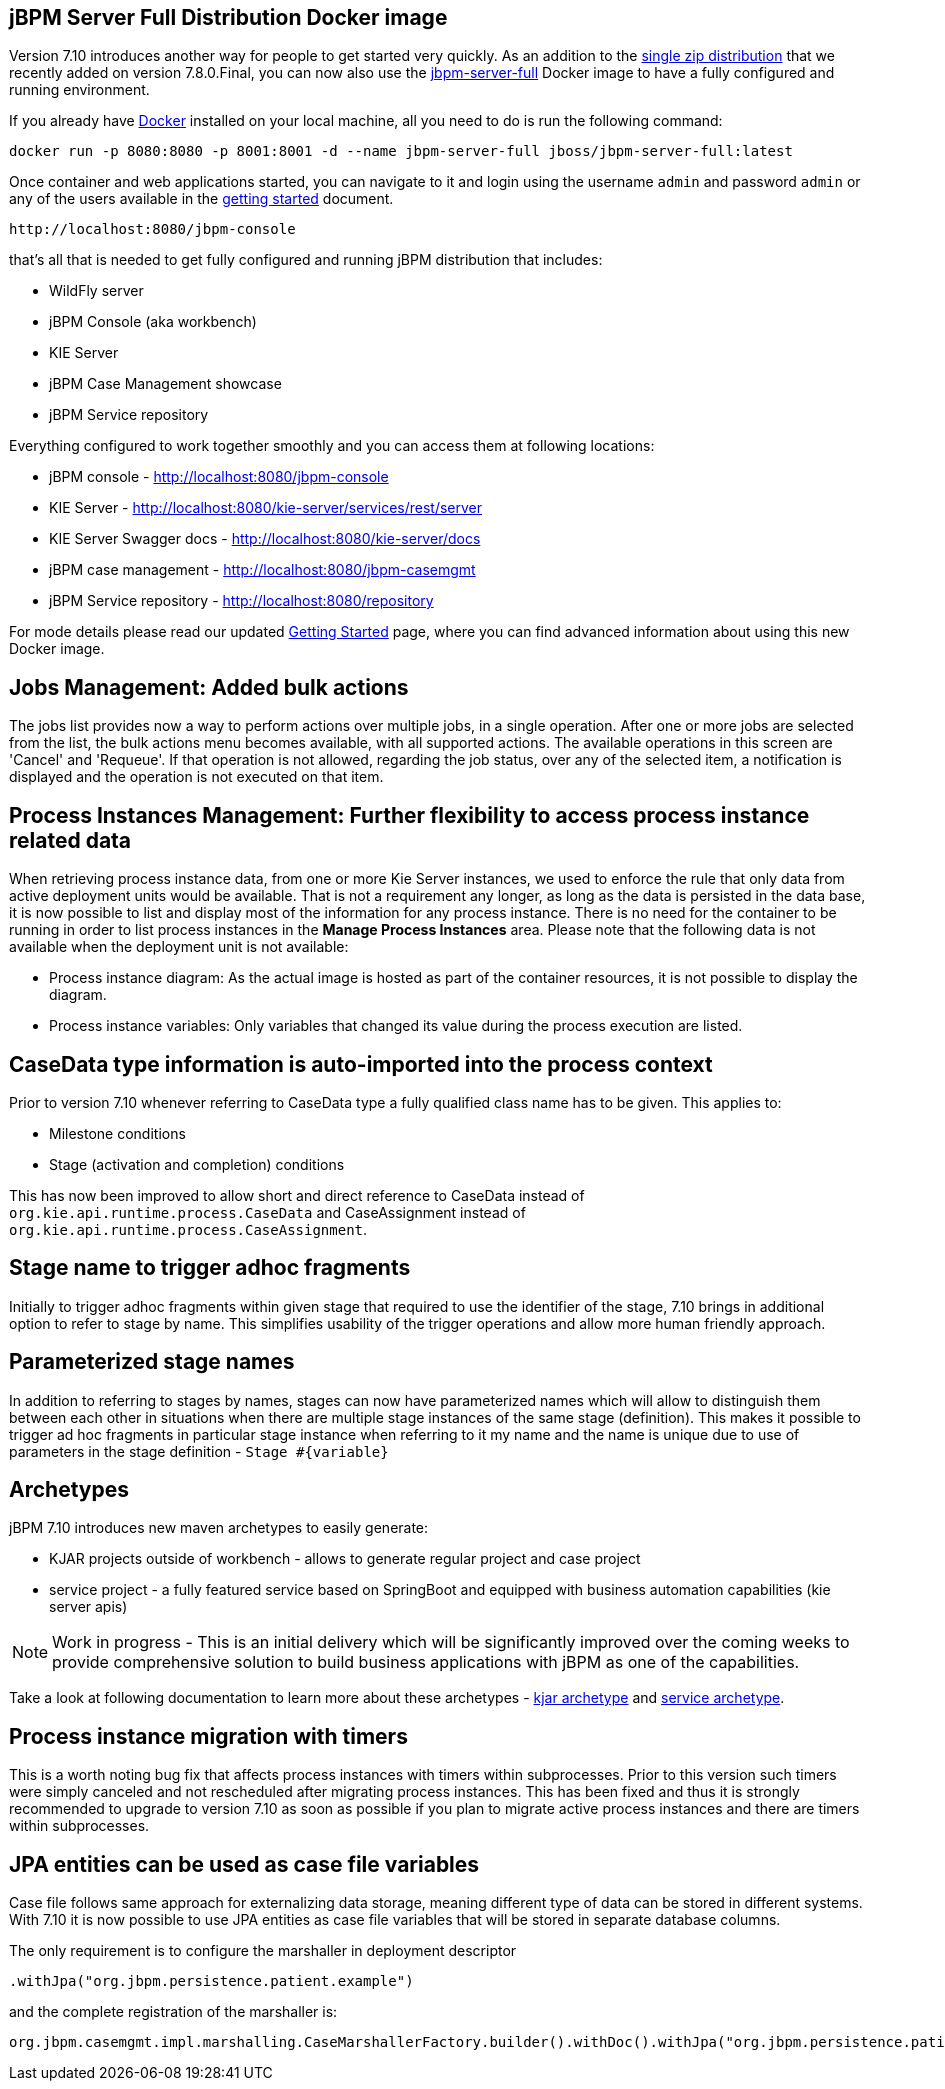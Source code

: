 == jBPM Server Full Distribution Docker image

Version 7.10 introduces another way for people to get started very quickly.
As an addition to the http://jbpm.org/learn/gettingStarted.html[single zip distribution] that we recently added on version 7.8.0.Final,
you can now also use the https://hub.docker.com/r/jboss/jbpm-server-full/[jbpm-server-full] Docker image to have a fully configured and running environment.

If you already have https://docs.docker.com/install/[Docker] installed on your local machine, all you need to do is run the following command:

[source]
----
docker run -p 8080:8080 -p 8001:8001 -d --name jbpm-server-full jboss/jbpm-server-full:latest
----

Once container and web applications started, you can navigate to it and login using the username `admin` and password `admin`
or any of the users available in the http://jbpm.org/learn/gettingStarted.html[getting started] document.

    http://localhost:8080/jbpm-console

that's all that is needed to get fully configured and running jBPM distribution that includes:

- WildFly server
- jBPM Console (aka workbench)
- KIE Server
- jBPM Case Management showcase
- jBPM Service repository

Everything configured to work together smoothly and you can access them at following locations:

- jBPM console - http://localhost:8080/jbpm-console
- KIE Server - http://localhost:8080/kie-server/services/rest/server
- KIE Server Swagger docs - http://localhost:8080/kie-server/docs
- jBPM case management - http://localhost:8080/jbpm-casemgmt
- jBPM Service repository - http://localhost:8080/repository

For mode details please read our updated http://jbpm.org/learn/gettingStarted.html[Getting Started] page, where you can find advanced information about using this new Docker image.

== Jobs Management: Added bulk actions

The jobs list provides now a way to perform actions over multiple jobs, in a single operation.
After one or more jobs are selected from the list, the bulk actions menu becomes available, with all supported actions.
The available operations in this screen are 'Cancel' and 'Requeue'. If that operation is not allowed, regarding the job status,
over any of the selected item, a notification is displayed and the operation is not executed on that item.

== Process Instances Management: Further flexibility to access process instance related data

When retrieving process instance data, from one or more Kie Server instances, we used to enforce the rule that only data from active deployment units would be available.
That is not a requirement any longer, as long as the data is persisted in the data base, it is now possible to list and display most of the information for any process instance.
There is no need for the container to be running in order to list process instances in the *Manage Process Instances* area.
Please note that the following data is not available when the deployment unit is not available:

- Process instance diagram: As the actual image is hosted as part of the container resources, it is not possible to display the diagram.
- Process instance variables: Only variables that changed its value during the process execution are listed.

== CaseData type information is auto-imported into the process context

Prior to version 7.10 whenever referring to CaseData type a fully qualified class name has to be given. This applies to:

- Milestone conditions
- Stage (activation and completion) conditions

This has now been improved to allow short and direct reference to CaseData instead of `org.kie.api.runtime.process.CaseData` and CaseAssignment instead
of `org.kie.api.runtime.process.CaseAssignment`.

== Stage name to trigger adhoc fragments

Initially to trigger adhoc fragments within given stage that required to use the identifier of the stage, 7.10 brings in additional option to refer to stage by name.
This simplifies usability of the trigger operations and allow more human friendly approach.

== Parameterized stage names

In addition to referring to stages by names, stages can now have parameterized names which will allow to distinguish them between each other in situations
when there are multiple stage instances of the same stage (definition). This makes it possible to trigger ad hoc fragments in particular stage instance when
referring to it my name and the name is unique due to use of parameters in the stage definition - `Stage #{variable}`

== Archetypes

jBPM 7.10 introduces new maven archetypes to easily generate:

- KJAR projects outside of workbench - allows to generate regular project and case project
- service project - a fully featured service based on SpringBoot and equipped with business automation capabilities (kie server apis)

NOTE: Work in progress - This is an initial delivery which will be significantly improved over the coming weeks to provide comprehensive
solution to build business applications with jBPM as one of the capabilities.

Take a look at following documentation to learn more about these archetypes -
https://github.com/kiegroup/droolsjbpm-knowledge/blob/master/kie-archetypes/kie-kjar-archetype/README.md[kjar archetype]
and https://github.com/kiegroup/droolsjbpm-knowledge/blob/master/kie-archetypes/kie-service-spring-boot-archetype/README.md[service archetype].

== Process instance migration with timers

This is a worth noting bug fix that affects process instances with timers within subprocesses. Prior to this version such timers were simply canceled and
not rescheduled after migrating process instances. This has been fixed and thus it is strongly recommended to upgrade to version 7.10 as soon as possible
if you plan to migrate active process instances and there are timers within subprocesses.

== JPA entities can be used as case file variables

Case file follows same approach for externalizing data storage, meaning different type of data can be stored in different systems. With 7.10 it is now
possible to use JPA entities as case file variables that will be stored in separate database columns.

The only requirement is to configure the marshaller in deployment descriptor

[source]
----
.withJpa("org.jbpm.persistence.patient.example")
----

and the complete registration of the marshaller is:

[source]
----
org.jbpm.casemgmt.impl.marshalling.CaseMarshallerFactory.builder().withDoc().withJpa("org.jbpm.persistence.patient.example").get()
----
